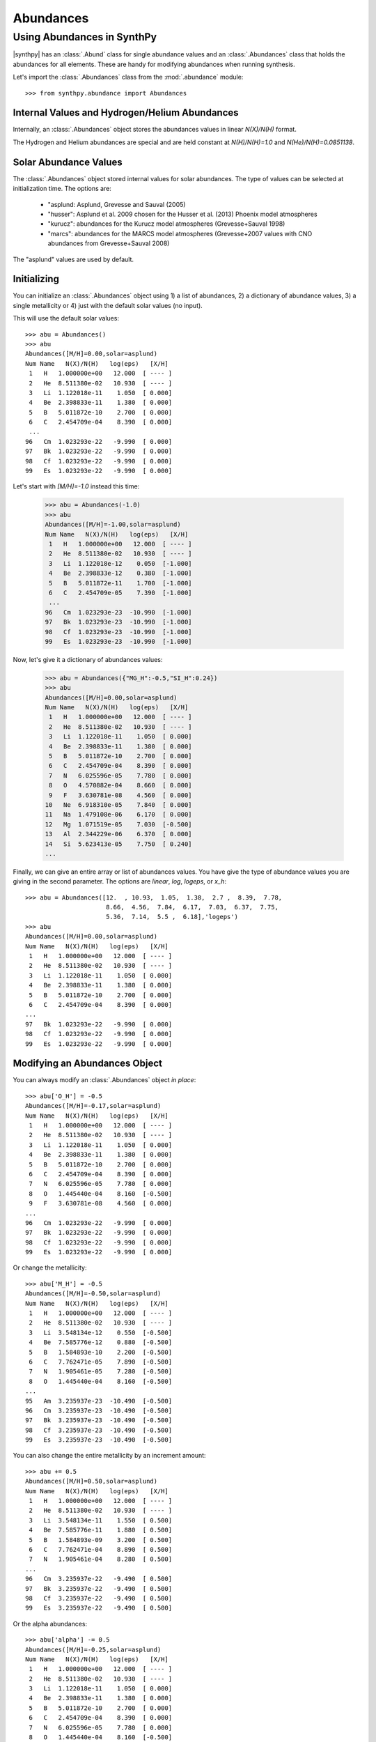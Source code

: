 **********
Abundances
**********


Using Abundances in SynthPy
===========================

|synthpy| has an :class:`.Abund` class for single abundance values and an :class:`.Abundances` class that holds the abundances for
all elements.  These are handy for modifying abundances when running synthesis.

Let's import the  :class:`.Abundances` class from the :mod:`.abundance` module::

    >>> from synthpy.abundance import Abundances

Internal Values and Hydrogen/Helium Abundances
----------------------------------------------
    
Internally, an :class:`.Abundances` object stores the abundances values in linear `N(X)/N(H)` format.

The Hydrogen and Helium abundances are special and are held constant at `N(H)/N(H)=1.0` and `N(He)/N(H)=0.0851138`.


Solar Abundance Values
----------------------

The :class:`.Abundances` object stored internal values for solar abundances.  The type of values can be
selected at initialization time.  The options are:

 - "asplund: Asplund, Grevesse and Sauval (2005)
 - "husser": Asplund et al. 2009 chosen for the Husser et al. (2013) Phoenix model atmospheres
 - "kurucz": abundances for the Kurucz model atmospheres (Grevesse+Sauval 1998)
 - "marcs": abundances for the MARCS model atmospheres (Grevesse+2007 values with CNO abundances from Grevesse+Sauval 2008)

The "asplund" values are used by default.
   

Initializing
------------

You can initialize an :class:`.Abundances` object using 1) a list of abundances, 2) a dictionary of abundance values, 3) a single
metallicity or 4) just with the default solar values (no input).

This will use the default solar values::

    >>> abu = Abundances()
    >>> abu
    Abundances([M/H]=0.00,solar=asplund)
    Num Name   N(X)/N(H)   log(eps)   [X/H]
     1   H   1.000000e+00   12.000  [ ---- ]
     2   He  8.511380e-02   10.930  [ ---- ]
     3   Li  1.122018e-11    1.050  [ 0.000]
     4   Be  2.398833e-11    1.380  [ 0.000]
     5   B   5.011872e-10    2.700  [ 0.000]
     6   C   2.454709e-04    8.390  [ 0.000]
     ...
    96   Cm  1.023293e-22   -9.990  [ 0.000]
    97   Bk  1.023293e-22   -9.990  [ 0.000]
    98   Cf  1.023293e-22   -9.990  [ 0.000]
    99   Es  1.023293e-22   -9.990  [ 0.000]
     
Let's start with `[M/H]=-1.0` instead this time:

    >>> abu = Abundances(-1.0)
    >>> abu
    Abundances([M/H]=-1.00,solar=asplund)
    Num Name   N(X)/N(H)   log(eps)   [X/H]
     1   H   1.000000e+00   12.000  [ ---- ]
     2   He  8.511380e-02   10.930  [ ---- ]
     3   Li  1.122018e-12    0.050  [-1.000]
     4   Be  2.398833e-12    0.380  [-1.000]
     5   B   5.011872e-11    1.700  [-1.000]
     6   C   2.454709e-05    7.390  [-1.000]
     ...
    96   Cm  1.023293e-23  -10.990  [-1.000]
    97   Bk  1.023293e-23  -10.990  [-1.000]
    98   Cf  1.023293e-23  -10.990  [-1.000]
    99   Es  1.023293e-23  -10.990  [-1.000]

Now, let's give it a dictionary of abundances values:

    >>> abu = Abundances({"MG_H":-0.5,"SI_H":0.24})
    >>> abu
    Abundances([M/H]=0.00,solar=asplund)
    Num Name   N(X)/N(H)   log(eps)   [X/H]
     1   H   1.000000e+00   12.000  [ ---- ]
     2   He  8.511380e-02   10.930  [ ---- ]
     3   Li  1.122018e-11    1.050  [ 0.000]
     4   Be  2.398833e-11    1.380  [ 0.000]
     5   B   5.011872e-10    2.700  [ 0.000]
     6   C   2.454709e-04    8.390  [ 0.000]
     7   N   6.025596e-05    7.780  [ 0.000]
     8   O   4.570882e-04    8.660  [ 0.000]
     9   F   3.630781e-08    4.560  [ 0.000]
    10   Ne  6.918310e-05    7.840  [ 0.000]
    11   Na  1.479108e-06    6.170  [ 0.000]
    12   Mg  1.071519e-05    7.030  [-0.500]
    13   Al  2.344229e-06    6.370  [ 0.000]
    14   Si  5.623413e-05    7.750  [ 0.240]
    ...
    
Finally, we can give an entire array or list of abundances values.  You have give the type of abundance
values you are giving in the second parameter.  The options are `linear`, `log`, `logeps`, or `x_h`::
    >>> abu = Abundances([12.  , 10.93,  1.05,  1.38,  2.7 ,  8.39,  7.78,
                          8.66,  4.56,  7.84,  6.17,  7.03,  6.37,  7.75,
			  5.36,  7.14,  5.5 ,  6.18],'logeps')
    >>> abu
    Abundances([M/H]=0.00,solar=asplund)
    Num Name   N(X)/N(H)   log(eps)   [X/H]
     1   H   1.000000e+00   12.000  [ ---- ]
     2   He  8.511380e-02   10.930  [ ---- ]
     3   Li  1.122018e-11    1.050  [ 0.000]
     4   Be  2.398833e-11    1.380  [ 0.000]
     5   B   5.011872e-10    2.700  [ 0.000]
     6   C   2.454709e-04    8.390  [ 0.000]
    ...
    97   Bk  1.023293e-22   -9.990  [ 0.000]
    98   Cf  1.023293e-22   -9.990  [ 0.000]
    99   Es  1.023293e-22   -9.990  [ 0.000]


Modifying an Abundances Object
------------------------------

You can always modify an :class:`.Abundances` object `in place`::

    >>> abu['O_H'] = -0.5
    Abundances([M/H]=-0.17,solar=asplund)
    Num Name   N(X)/N(H)   log(eps)   [X/H]
     1   H   1.000000e+00   12.000  [ ---- ]
     2   He  8.511380e-02   10.930  [ ---- ]
     3   Li  1.122018e-11    1.050  [ 0.000]
     4   Be  2.398833e-11    1.380  [ 0.000]
     5   B   5.011872e-10    2.700  [ 0.000]
     6   C   2.454709e-04    8.390  [ 0.000]
     7   N   6.025596e-05    7.780  [ 0.000]
     8   O   1.445440e-04    8.160  [-0.500]
     9   F   3.630781e-08    4.560  [ 0.000]
    ...
    96   Cm  1.023293e-22   -9.990  [ 0.000]
    97   Bk  1.023293e-22   -9.990  [ 0.000]
    98   Cf  1.023293e-22   -9.990  [ 0.000]
    99   Es  1.023293e-22   -9.990  [ 0.000]

Or change the metallicity::

    >>> abu['M_H'] = -0.5    
    Abundances([M/H]=-0.50,solar=asplund)
    Num Name   N(X)/N(H)   log(eps)   [X/H]
     1   H   1.000000e+00   12.000  [ ---- ]
     2   He  8.511380e-02   10.930  [ ---- ]
     3   Li  3.548134e-12    0.550  [-0.500]
     4   Be  7.585776e-12    0.880  [-0.500]
     5   B   1.584893e-10    2.200  [-0.500]
     6   C   7.762471e-05    7.890  [-0.500]
     7   N   1.905461e-05    7.280  [-0.500]
     8   O   1.445440e-04    8.160  [-0.500]
    ...
    95   Am  3.235937e-23  -10.490  [-0.500]
    96   Cm  3.235937e-23  -10.490  [-0.500]
    97   Bk  3.235937e-23  -10.490  [-0.500]
    98   Cf  3.235937e-23  -10.490  [-0.500]
    99   Es  3.235937e-23  -10.490  [-0.500]

You can also change the entire metallicity by an increment amount::
    
    >>> abu += 0.5
    Abundances([M/H]=0.50,solar=asplund)
    Num Name   N(X)/N(H)   log(eps)   [X/H]
     1   H   1.000000e+00   12.000  [ ---- ]
     2   He  8.511380e-02   10.930  [ ---- ]
     3   Li  3.548134e-11    1.550  [ 0.500]
     4   Be  7.585776e-11    1.880  [ 0.500]
     5   B   1.584893e-09    3.200  [ 0.500]
     6   C   7.762471e-04    8.890  [ 0.500]
     7   N   1.905461e-04    8.280  [ 0.500]
    ...
    96   Cm  3.235937e-22   -9.490  [ 0.500]
    97   Bk  3.235937e-22   -9.490  [ 0.500]
    98   Cf  3.235937e-22   -9.490  [ 0.500]
    99   Es  3.235937e-22   -9.490  [ 0.500]
    
Or the alpha abundances::

    >>> abu['alpha'] -= 0.5
    Abundances([M/H]=-0.25,solar=asplund)
    Num Name   N(X)/N(H)   log(eps)   [X/H]
     1   H   1.000000e+00   12.000  [ ---- ]
     2   He  8.511380e-02   10.930  [ ---- ]
     3   Li  1.122018e-11    1.050  [ 0.000]
     4   Be  2.398833e-11    1.380  [ 0.000]
     5   B   5.011872e-10    2.700  [ 0.000]
     6   C   2.454709e-04    8.390  [ 0.000]
     7   N   6.025596e-05    7.780  [ 0.000]
     8   O   1.445440e-04    8.160  [-0.500]
     9   F   3.630781e-08    4.560  [ 0.000]
    10   Ne  2.187762e-05    7.340  [-0.500]
    11   Na  1.479108e-06    6.170  [ 0.000]
    12   Mg  1.071519e-05    7.030  [-0.500]
    13   Al  2.344229e-06    6.370  [ 0.000]
    14   Si  1.023293e-05    7.010  [-0.500]
    15   P   2.290868e-07    5.360  [ 0.000]
    16   S   4.365158e-06    6.640  [-0.500]
    17   Cl  3.162278e-07    5.500  [ 0.000]
    18   Ar  4.786301e-07    5.680  [-0.500]
    19   K   1.202264e-07    5.080  [ 0.000]
    20   Ca  6.456542e-07    5.810  [-0.500]
    21   Sc  1.122018e-09    3.050  [ 0.000]
    22   Ti  2.511886e-08    4.400  [-0.500]
    23   V   1.000000e-08    4.000  [ 0.000]
    ...
    96   Cm  1.023293e-22   -9.990  [ 0.000]
    97   Bk  1.023293e-22   -9.990  [ 0.000]
    98   Cf  1.023293e-22   -9.990  [ 0.000]
    99   Es  1.023293e-22   -9.990  [ 0.000]
    

Creating a New, Modified Abundances Object
------------------------------------------

You can also `call` the object and create a new, modified object.

Create a new :class:`.Abundances` object with a metallicity of -1.5::

    >>> abu2 = abu(-1.5)
    >>> abu2
    Abundances([M/H]=-1.50,solar=asplund)
    Num Name   N(X)/N(H)   log(eps)   [X/H]
     1   H   1.000000e+00   12.000  [ ---- ]
     2   He  8.511380e-02   10.930  [ ---- ]
     3   Li  3.548134e-13   -0.450  [-1.500]
     4   Be  7.585776e-13   -0.120  [-1.500]
     5   B   1.584893e-11    1.200  [-1.500]
     6   C   7.762471e-06    6.890  [-1.500]
    ...
    96   Cm  3.235937e-24  -11.490  [-1.500]
    97   Bk  3.235937e-24  -11.490  [-1.500]
    98   Cf  3.235937e-24  -11.490  [-1.500]
    99   Es  3.235937e-24  -11.490  [-1.500]
    
You can also input a dictionary of abundances values::

    >>> abu2 = abu({"c_h":-1.5})
    >>> abu2
    Abundances([M/H]=-0.12,solar=asplund)
    Num Name   N(X)/N(H)   log(eps)   [X/H]
     1   H   1.000000e+00   12.000  [ ---- ]
     2   He  8.511380e-02   10.930  [ ---- ]
     3   Li  1.122018e-11    1.050  [ 0.000]
     4   Be  2.398833e-11    1.380  [ 0.000]
     5   B   5.011872e-10    2.700  [ 0.000]
     6   C   7.762471e-06    6.890  [-1.500]
     7   N   6.025596e-05    7.780  [ 0.000]
    ...
    96   Cm  1.023293e-22   -9.990  [ 0.000]
    97   Bk  1.023293e-22   -9.990  [ 0.000]
    98   Cf  1.023293e-22   -9.990  [ 0.000]
    99   Es  1.023293e-22   -9.990  [ 0.000]
    
Abundances Output
-----------------

The :class:`.Abundances` class can output the information in several ways.

If you select a single element (by element name or index), an :class:`.Abund` object will be returned.::

    >>> abu['Ca']
    Abund(20 Ca N(Ca)/N(H)=2.042e-06 log(eps)=6.310)

    >>> abu[10]
    Abund(11 Na N(Na)/N(H)=1.479e-06 log(eps)=6.170)

Selecting values in bracket notation will only return the value.  Abundance versus H::

    >>> abu['Ca_H']
    0.0

Abundance versus M::

    >>> abu['Ca_M']
    -0.0003221051142099841
    
There are several useful properties that will print out **all** of the abundances.

Print the linear or `N(X)/N(H)` values with `linear`.::

    >>> abu.linear
    array([1.00000000e+00, 8.51138038e-02, 1.12201845e-11, 2.39883292e-11,
       5.01187234e-10, 2.45470892e-04, 6.02559586e-05, 4.57088190e-04,
       3.63078055e-08, 6.91830971e-05, 1.47910839e-06, 1.07151931e-05,
       ...
       1.02329299e-22, 1.14815362e-12, 1.02329299e-22, 3.01995172e-13,
       1.02329299e-22, 1.02329299e-22, 1.02329299e-22, 1.02329299e-22,
       1.02329299e-22, 1.02329299e-22, 1.02329299e-22])

Or you can also use `log`, `logeps`, `xh`, or `xm`.  The `log` abundances::
    >>> abu.log
    array([  0.  ,  -1.07, -10.95, -10.62,  -9.3 ,  -3.61,  -4.22,  -3.34,
            -7.44,  -4.16,  -5.83,  -4.97,  -5.63,  -4.25,  -6.64,  -4.86,
            -6.5 ,  -5.82,  -6.92,  -5.69,  -8.95,  -7.1 ,  -8.  ,  -6.36,
	   ...
	   -11.1 , -10.  , -11.35, -21.99, -21.99, -21.99, -21.99, -21.99,
	   -21.99, -11.94, -21.99, -12.52, -21.99, -21.99, -21.99, -21.99,
	   -21.99, -21.99, -21.99])

Abundances in `log(eps)` notation, or `log(N(X)/N(H))+12.0`::
  
    >>> abu.logeps
    array([12.  , 10.93,  1.05,  1.38,  2.7 ,  8.39,  7.78,  8.66,  4.56,
        7.84,  6.17,  7.03,  6.37,  7.75,  5.36,  7.14,  5.5 ,  6.18,
        5.08,  6.31,  3.05,  4.9 ,  4.  ,  5.64,  5.39,  7.45,  4.92,
	...
       -0.17,  1.11,  0.23,  1.45,  1.38,  1.64,  1.01,  1.13,  0.9 ,
        2.  ,  0.65, -9.99, -9.99, -9.99, -9.99, -9.99, -9.99,  0.06,
       -9.99, -0.52, -9.99, -9.99, -9.99, -9.99, -9.99, -9.99, -9.99])

Bracket notation, relative to H::

    >>> abu.xh
    array([ 0.  ,  0.  ,  0.  ,  0.  ,  0.  ,  0.  ,  0.  ,  0.  ,  0.  ,
            0.  ,  0.  , -0.5 ,  0.  ,  0.24,  0.  ,  0.  ,  0.  ,  0.  ,
            0.  ,  0.  ,  0.  ,  0.  ,  0.  ,  0.  ,  0.  ,  0.  ,  0.  ,
	    ...
            0.  ,  0.  ,  0.  ,  0.  ,  0.  ,  0.  ,  0.  ,  0.  ,  0.  ,
            0.  ,  0.  ,  0.  ,  0.  ,  0.  ,  0.  ,  0.  ,  0.  ,  0.  ,
            0.  ,  0.  ,  0.  ,  0.  ,  0.  ,  0.  ,  0.  ,  0.  ,  0.  ])
		
Bracket notation, relative to M::
  
    >>> abu.xm    
    array([-3.22105114e-04, -3.22105114e-04, -3.22105114e-04, -3.22105114e-04,
           -3.22105114e-04, -3.22105114e-04, -3.22105114e-04, -3.22105114e-04,
           -3.22105114e-04, -3.22105114e-04, -3.22105114e-04, -5.00322105e-01,
	   ...
           -3.22105114e-04, -3.22105114e-04, -3.22105114e-04, -3.22105114e-04,
           -3.22105114e-04, -3.22105114e-04, -3.22105114e-04, -3.22105114e-04,
           -3.22105114e-04, -3.22105114e-04, -3.22105114e-04])

You can also return the abundances in formats that are useful for model atmospheres.

Return abundance values in the format for Kurucz model atmospheres::
  
    >>> abu.to_kurucz()
    array([  0.92075543,   0.07836899, -10.98585571, -10.65585571,
            -9.33585571,  -3.64585571,  -4.25585571,  -3.37585571,
            -7.47585571,  -4.19585571,  -5.86585571,  -4.50585571,
            -6.64585571,  -4.58585571,  -7.11585571,  -5.80585571,
	    ...
            -20.        , -11.97585571, -20.        , -12.55585571,
            -20.        , -20.        , -20.        , -20.        ,
            -20.        , -20.        , -20.        ]

	    
Return abundance values in the format for MARCS model atmospheres::
  
    >>> abu.to_marcs()
    array([12.  , 10.93,  1.05,  1.38,  2.7 ,  8.39,  7.78,  8.66,  4.56,
           7.84,  6.17,  7.53,  6.37,  7.51,  5.36,  7.14,  5.5 ,  6.18,
           5.08,  6.31,  3.05,  4.9 ,  4.  ,  5.64,  5.39,  7.45,  4.92,
	   ...
          -0.17,  1.11,  0.23,  1.45,  1.38,  1.64,  1.01,  1.13,  0.9 ,
           2.  ,  0.65, -9.99, -9.99, -9.99, -9.99, -9.99, -9.99,  0.06,
          -9.99, -0.52, -9.99, -9.99, -9.99, -9.99, -9.99, -9.99, -9.99])

Other useful properties and methods::

    # Return the metallicity as [M/H]
    >>> abu.metallicity
    0.0

    # Return the metallicity as Sum(N(X)/N(H) over all metals
    >>> abu.metals
    0.0009509329459494126

    # Return all of the element symbols
    >>> abu.symbol
    ['H','He','Li','Be','B','C','N','O','F',
    ...
     'U','Np','Pu','Am','Cm','Bk','Cf','Es']

    # Return all of the element mass values (in amu).
    >>> abu.mass
    [1.00794, 4.0026, 6.941, 9.01218, 10.811, 12.0107,
    ...
     244.0, 243.0, 247.0, 247.0, 251.0, 252.0]
